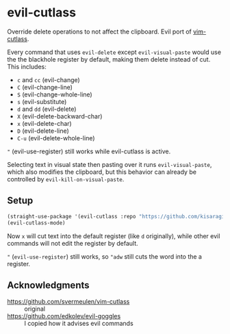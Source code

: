* evil-cutlass

Override delete operations to not affect the clipboard. Evil port of [[https://github.com/svermeulen/vim-cutlass][vim-cutlass]].

Every command that uses =evil-delete= except =evil-visual-paste= would use the the blackhole register by default, making them delete instead of cut. This includes:

- =c= and =cc= (evil-change)
- =C= (evil-change-line)
- =S= (evil-change-whole-line)
- =s= (evil-substitute)
- =d= and =dd= (evil-delete)
- =X= (evil-delete-backward-char)
- =x= (evil-delete-char)
- =D= (evil-delete-line)
- =C-u= (evil-delete-whole-line)

="= (evil-use-register) still works while evil-cutlass is active.

Selecting text in visual state then pasting over it runs =evil-visual-paste=, which also modifies the clipboard, but this behavior can already be controlled by =evil-kill-on-visual-paste=.

** Setup

#+begin_src emacs-lisp
(straight-use-package '(evil-cutlass :repo "https://github.com/kisaragi-hiu/evil-cutlass"))
(evil-cutlass-mode)
#+end_src

Now =x= will cut text into the default register (like =d= originally), while other evil commands will not edit the register by default.

="= (=evil-use-register=) still works, so ="adw= still cuts the word into the a register.

** Acknowledgments

- https://github.com/svermeulen/vim-cutlass :: original
- https://github.com/edkolev/evil-goggles :: I copied how it advises evil commands
